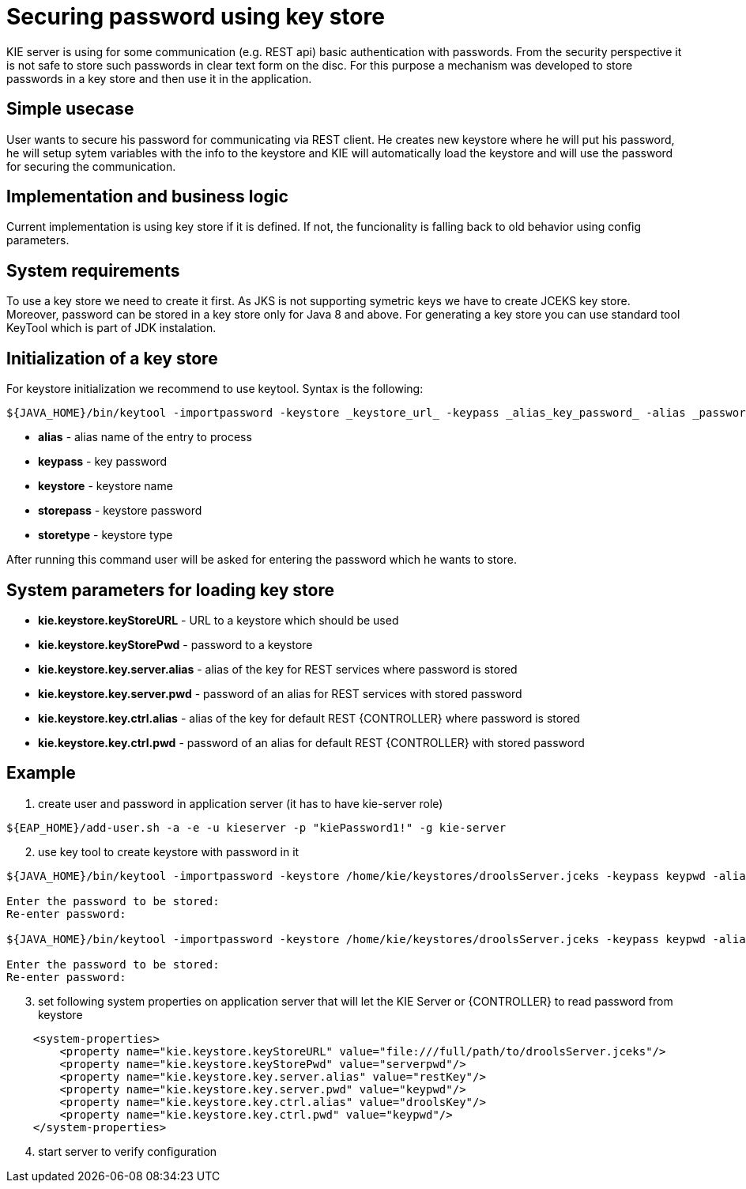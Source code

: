 
= Securing password using key store

KIE server is using for some communication (e.g. REST api) basic authentication with passwords. From the security perspective it is not safe to store such passwords in clear text form on the disc. For this purpose a mechanism was developed to store passwords in a key store and then use it in the application.

== Simple usecase

User wants to secure his password for communicating via REST client. He creates new keystore where he will put his password, he will setup sytem variables with the info to the keystore and KIE will automatically load the keystore and will use the password for securing the communication.

== Implementation and business logic

Current implementation is using key store if it is defined. If not, the funcionality is falling back to old behavior using config parameters.

== System requirements

To use a key store we need to create it first. As JKS is not supporting symetric keys we have to create JCEKS key store. Moreover, password can be stored in a key store only for Java 8 and above. For generating a key store you can use standard tool KeyTool which is part of JDK instalation.

== Initialization of a key store

For keystore initialization we recommend to use keytool. Syntax is the following: +
[source,bash]
----
${JAVA_HOME}/bin/keytool -importpassword -keystore _keystore_url_ -keypass _alias_key_password_ -alias _password_alias_ -storepass _keystore_password_ -storetype JCEKS
----

 * *alias* - alias name of the entry to process
 * *keypass* - key password
 * *keystore* - keystore name
 * *storepass* - keystore password
 * *storetype* - keystore type

After running this command user will be asked for entering the password which he wants to store.

== System parameters for loading key store

 * *kie.keystore.keyStoreURL* - URL to a keystore which should be used
 * *kie.keystore.keyStorePwd* - password to a keystore
 * *kie.keystore.key.server.alias* - alias of the key for REST services where password is stored
 * *kie.keystore.key.server.pwd* - password of an alias for REST services with stored password
 * *kie.keystore.key.ctrl.alias* - alias of the key for default REST {CONTROLLER} where password is stored
 * *kie.keystore.key.ctrl.pwd* - password of an alias for default REST {CONTROLLER} with stored password

== Example

. create user and password in application server (it has to have kie-server role)
[source,bash]
----
${EAP_HOME}/add-user.sh -a -e -u kieserver -p "kiePassword1!" -g kie-server
----

[start=2]
. use key tool to create keystore with password in it +

[source,bash]
----
${JAVA_HOME}/bin/keytool -importpassword -keystore /home/kie/keystores/droolsServer.jceks -keypass keypwd -alias droolsKey -storepass serverpwd -storetype JCEKS

Enter the password to be stored:
Re-enter password:

${JAVA_HOME}/bin/keytool -importpassword -keystore /home/kie/keystores/droolsServer.jceks -keypass keypwd -alias restKey -storepass serverpwd -storetype JCEKS

Enter the password to be stored:
Re-enter password:

----

[start=3]
. set following system properties on application server that will let the KIE Server or {CONTROLLER} to read password from keystore
[source,xml]
----
    <system-properties>
        <property name="kie.keystore.keyStoreURL" value="file:///full/path/to/droolsServer.jceks"/>
        <property name="kie.keystore.keyStorePwd" value="serverpwd"/>
        <property name="kie.keystore.key.server.alias" value="restKey"/>
        <property name="kie.keystore.key.server.pwd" value="keypwd"/>
        <property name="kie.keystore.key.ctrl.alias" value="droolsKey"/>
        <property name="kie.keystore.key.ctrl.pwd" value="keypwd"/>
    </system-properties>
----

[start=4]
. start server to verify configuration
